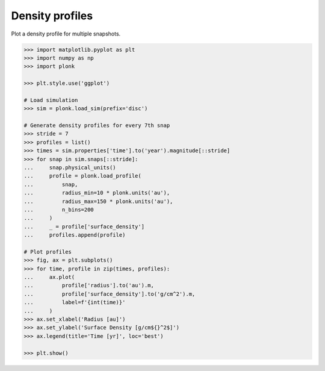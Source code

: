 ----------------
Density profiles
----------------

Plot a density profile for multiple snapshots.

.. code-block:: pycon

    >>> import matplotlib.pyplot as plt
    >>> import numpy as np
    >>> import plonk

    >>> plt.style.use('ggplot')

    # Load simulation
    >>> sim = plonk.load_sim(prefix='disc')

    # Generate density profiles for every 7th snap
    >>> stride = 7
    >>> profiles = list()
    >>> times = sim.properties['time'].to('year').magnitude[::stride]
    >>> for snap in sim.snaps[::stride]:
    ...     snap.physical_units()
    ...     profile = plonk.load_profile(
    ...         snap,
    ...         radius_min=10 * plonk.units('au'),
    ...         radius_max=150 * plonk.units('au'),
    ...         n_bins=200
    ...     )
    ...     _ = profile['surface_density']
    ...     profiles.append(profile)

    # Plot profiles
    >>> fig, ax = plt.subplots()
    >>> for time, profile in zip(times, profiles):
    ...     ax.plot(
    ...         profile['radius'].to('au').m,
    ...         profile['surface_density'].to('g/cm^2').m,
    ...         label=f'{int(time)}'
    ...     )
    >>> ax.set_xlabel('Radius [au]')
    >>> ax.set_ylabel('Surface Density [g/cm${}^2$]')
    >>> ax.legend(title='Time [yr]', loc='best')

    >>> plt.show()

.. figure:: ../_static/density_profile.png
